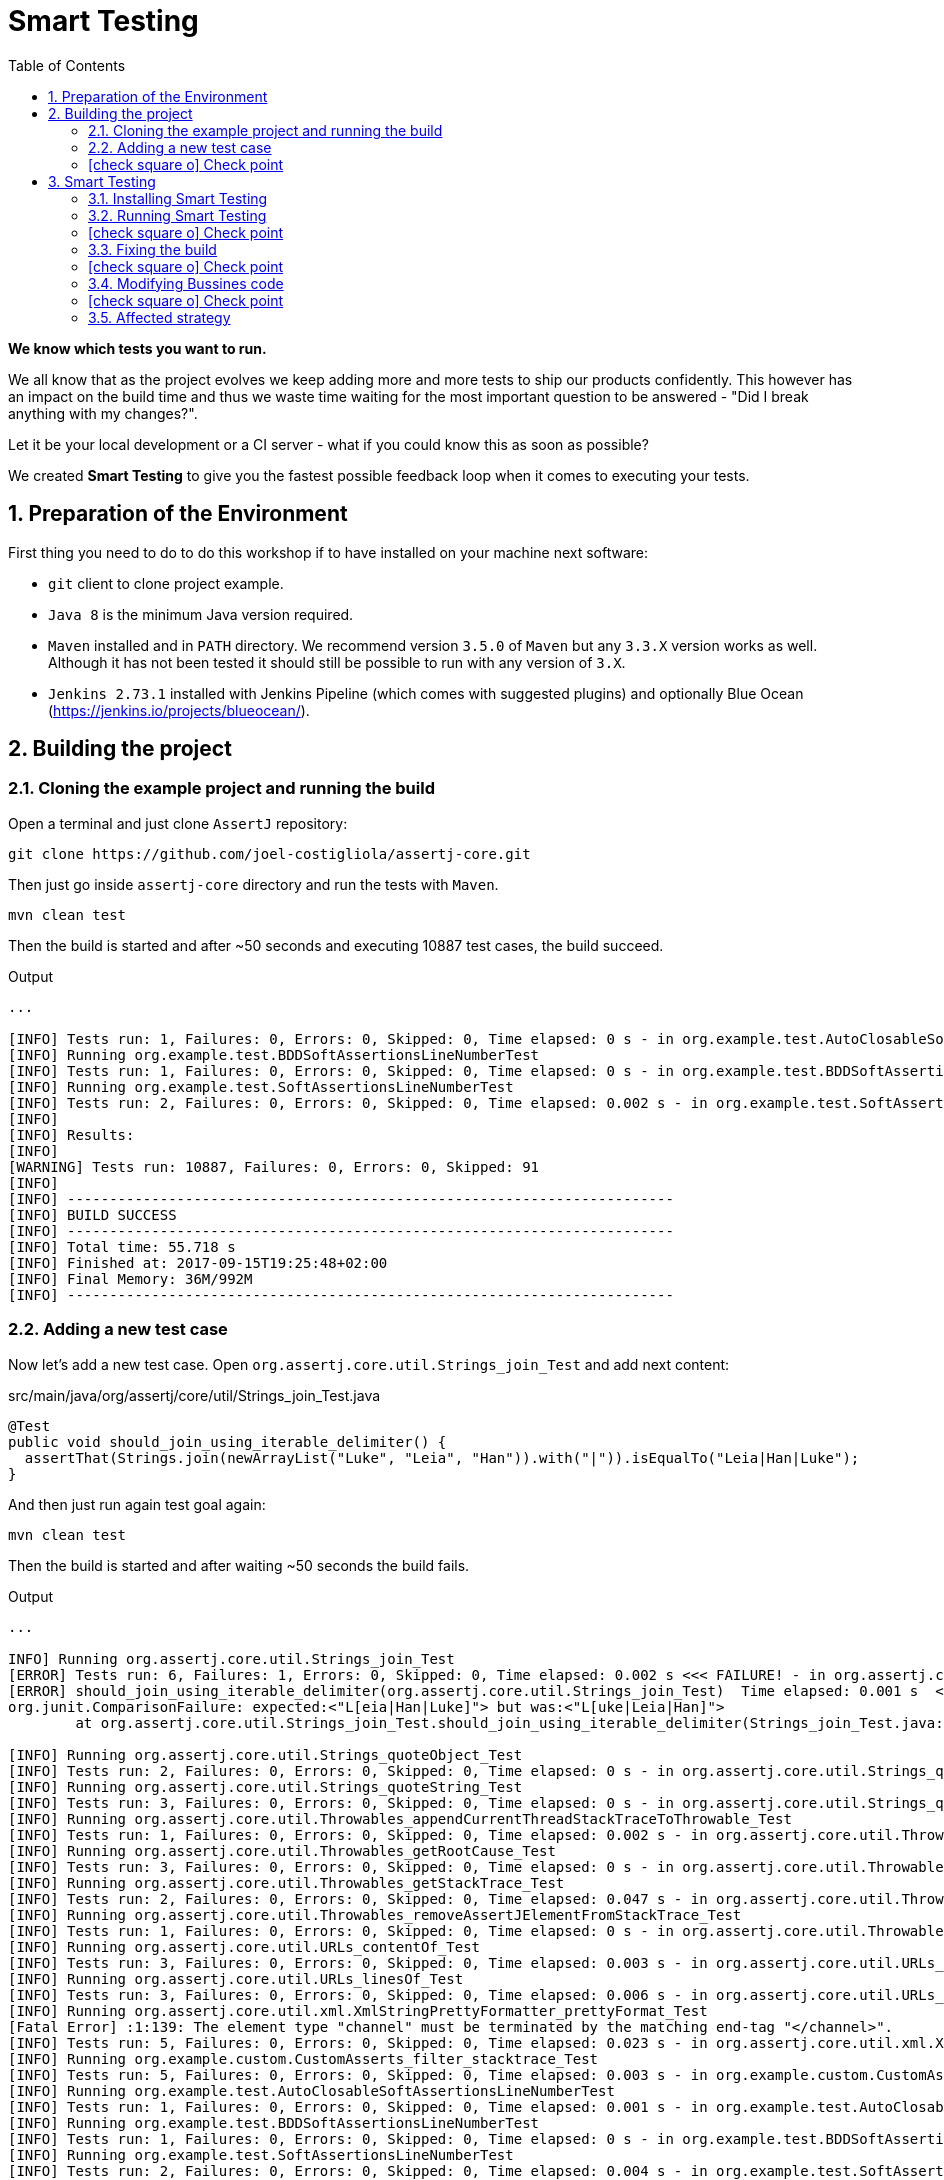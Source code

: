 = Smart Testing
:numbered:
:sectlink:
:sectanchors:
:sectid:
:source-language: java
:source-highlighter: coderay
:sectnums:
:icons: font
:toc: left
:smart-testing-version: 0.0.1

*We know which tests you want to run.*

We all know that as the project evolves we keep adding more and more tests to ship our products confidently. This however has
an impact on the build time and thus we waste time waiting for the most important question to be answered - "Did I break anything with my changes?".

Let it be your local development or a CI server - what if you could know this as soon as possible?

We created *Smart Testing* to give you the fastest possible feedback loop when it comes to executing your tests.

== Preparation of the Environment

First thing you need to do to do this workshop if to have installed on your machine next software:

* `git` client to clone project example.
* `Java 8` is the minimum Java version required.
* `Maven` installed and in `PATH` directory. We recommend version `3.5.0` of `Maven` but any `3.3.X` version works as well.
Although it has not been tested it should still be possible to run with any version of `3.X`.
* `Jenkins 2.73.1` installed with Jenkins Pipeline (which comes with suggested plugins) and optionally Blue Ocean (https://jenkins.io/projects/blueocean/).

== Building the project
=== Cloning the example project and running the build

Open a terminal and just clone `AssertJ` repository:

....
git clone https://github.com/joel-costigliola/assertj-core.git
....

Then just go inside `assertj-core` directory and run the tests with `Maven`.

....
mvn clean test
....

Then the build is started and after ~50 seconds and executing 10887 test cases, the build succeed.

.Output
....
...

[INFO] Tests run: 1, Failures: 0, Errors: 0, Skipped: 0, Time elapsed: 0 s - in org.example.test.AutoClosableSoftAssertionsLineNumberTest
[INFO] Running org.example.test.BDDSoftAssertionsLineNumberTest
[INFO] Tests run: 1, Failures: 0, Errors: 0, Skipped: 0, Time elapsed: 0 s - in org.example.test.BDDSoftAssertionsLineNumberTest
[INFO] Running org.example.test.SoftAssertionsLineNumberTest
[INFO] Tests run: 2, Failures: 0, Errors: 0, Skipped: 0, Time elapsed: 0.002 s - in org.example.test.SoftAssertionsLineNumberTest
[INFO]
[INFO] Results:
[INFO]
[WARNING] Tests run: 10887, Failures: 0, Errors: 0, Skipped: 91
[INFO]
[INFO] ------------------------------------------------------------------------
[INFO] BUILD SUCCESS
[INFO] ------------------------------------------------------------------------
[INFO] Total time: 55.718 s
[INFO] Finished at: 2017-09-15T19:25:48+02:00
[INFO] Final Memory: 36M/992M
[INFO] ------------------------------------------------------------------------
....

=== Adding a new test case

Now let's add a new test case.
Open `org.assertj.core.util.Strings_join_Test` and add next content:

[source, java]
.src/main/java/org/assertj/core/util/Strings_join_Test.java
----
@Test
public void should_join_using_iterable_delimiter() {
  assertThat(Strings.join(newArrayList("Luke", "Leia", "Han")).with("|")).isEqualTo("Leia|Han|Luke");
}
----

And then just run again test goal again:

....
mvn clean test
....

Then the build is started and after waiting ~50 seconds the build fails.

.Output
....
...

INFO] Running org.assertj.core.util.Strings_join_Test
[ERROR] Tests run: 6, Failures: 1, Errors: 0, Skipped: 0, Time elapsed: 0.002 s <<< FAILURE! - in org.assertj.core.util.Strings_join_Test
[ERROR] should_join_using_iterable_delimiter(org.assertj.core.util.Strings_join_Test)  Time elapsed: 0.001 s  <<< FAILURE!
org.junit.ComparisonFailure: expected:<"L[eia|Han|Luke]"> but was:<"L[uke|Leia|Han]">
	at org.assertj.core.util.Strings_join_Test.should_join_using_iterable_delimiter(Strings_join_Test.java:61)

[INFO] Running org.assertj.core.util.Strings_quoteObject_Test
[INFO] Tests run: 2, Failures: 0, Errors: 0, Skipped: 0, Time elapsed: 0 s - in org.assertj.core.util.Strings_quoteObject_Test
[INFO] Running org.assertj.core.util.Strings_quoteString_Test
[INFO] Tests run: 3, Failures: 0, Errors: 0, Skipped: 0, Time elapsed: 0 s - in org.assertj.core.util.Strings_quoteString_Test
[INFO] Running org.assertj.core.util.Throwables_appendCurrentThreadStackTraceToThrowable_Test
[INFO] Tests run: 1, Failures: 0, Errors: 0, Skipped: 0, Time elapsed: 0.002 s - in org.assertj.core.util.Throwables_appendCurrentThreadStackTraceToThrowable_Test
[INFO] Running org.assertj.core.util.Throwables_getRootCause_Test
[INFO] Tests run: 3, Failures: 0, Errors: 0, Skipped: 0, Time elapsed: 0 s - in org.assertj.core.util.Throwables_getRootCause_Test
[INFO] Running org.assertj.core.util.Throwables_getStackTrace_Test
[INFO] Tests run: 2, Failures: 0, Errors: 0, Skipped: 0, Time elapsed: 0.047 s - in org.assertj.core.util.Throwables_getStackTrace_Test
[INFO] Running org.assertj.core.util.Throwables_removeAssertJElementFromStackTrace_Test
[INFO] Tests run: 1, Failures: 0, Errors: 0, Skipped: 0, Time elapsed: 0 s - in org.assertj.core.util.Throwables_removeAssertJElementFromStackTrace_Test
[INFO] Running org.assertj.core.util.URLs_contentOf_Test
[INFO] Tests run: 3, Failures: 0, Errors: 0, Skipped: 0, Time elapsed: 0.003 s - in org.assertj.core.util.URLs_contentOf_Test
[INFO] Running org.assertj.core.util.URLs_linesOf_Test
[INFO] Tests run: 3, Failures: 0, Errors: 0, Skipped: 0, Time elapsed: 0.006 s - in org.assertj.core.util.URLs_linesOf_Test
[INFO] Running org.assertj.core.util.xml.XmlStringPrettyFormatter_prettyFormat_Test
[Fatal Error] :1:139: The element type "channel" must be terminated by the matching end-tag "</channel>".
[INFO] Tests run: 5, Failures: 0, Errors: 0, Skipped: 0, Time elapsed: 0.023 s - in org.assertj.core.util.xml.XmlStringPrettyFormatter_prettyFormat_Test
[INFO] Running org.example.custom.CustomAsserts_filter_stacktrace_Test
[INFO] Tests run: 5, Failures: 0, Errors: 0, Skipped: 0, Time elapsed: 0.003 s - in org.example.custom.CustomAsserts_filter_stacktrace_Test
[INFO] Running org.example.test.AutoClosableSoftAssertionsLineNumberTest
[INFO] Tests run: 1, Failures: 0, Errors: 0, Skipped: 0, Time elapsed: 0.001 s - in org.example.test.AutoClosableSoftAssertionsLineNumberTest
[INFO] Running org.example.test.BDDSoftAssertionsLineNumberTest
[INFO] Tests run: 1, Failures: 0, Errors: 0, Skipped: 0, Time elapsed: 0 s - in org.example.test.BDDSoftAssertionsLineNumberTest
[INFO] Running org.example.test.SoftAssertionsLineNumberTest
[INFO] Tests run: 2, Failures: 0, Errors: 0, Skipped: 0, Time elapsed: 0.004 s - in org.example.test.SoftAssertionsLineNumberTest
[INFO]
[INFO] Results:
[INFO]
[ERROR] Failures:
[ERROR]   Strings_join_Test.should_join_using_iterable_delimiter:61 expected:<"L[eia|Han|Luke]"> but was:<"L[uke|Leia|Han]">
[INFO]
[ERROR] Tests run: 10888, Failures: 1, Errors: 0, Skipped: 91
[INFO]
[INFO] ------------------------------------------------------------------------
[INFO] BUILD FAILURE
[INFO] ------------------------------------------------------------------------
[INFO] Total time: 56.700 s
[INFO] Finished at: 2017-09-15T19:36:44+02:00
[INFO] Final Memory: 39M/1066M
[INFO] ------------------------------------------------------------------------
....

Now it is only about 50 seconds but think about in bigger projects were instead of seconds you need to wait minutes.
So if we know that we have just added a new test case, why not running the test class containing it, instead of running all tests?

This is exactly what *Smart Testing* does among other features.

:numbered!:
=== icon:check-square-o[] Check point
:numbered:

You've learnt:

* [*] Need to wait until build finishes to get failures.
* [*] Sometimes you already know which tests should be run.

== Smart Testing
=== Installing Smart Testing

Smart Testing is a Maven extension, not a Maven plugin, and this means that using it is slightly different than registering a plugin.

First thing to do is create a `.mvn` directory at root folder if does not exists.
Since AssertJ already contains this directory, you can skip this step.

....
mkdir .mvn
....

Inside this `.mvn` directory create an `extensions.xml` file with next content:

[source, xml, subs="attributes+"]
.${project_root}/.mvn/extensions.xml
----
<?xml version="1.0" encoding="UTF-8"?>
<extensions>
  <extension>
    <groupId>org.arquillian.smart.testing</groupId>
    <artifactId>maven-lifecycle-extension</artifactId>
    <version>{smart-testing-version}</version>
  </extension>
</extensions>
----

Then you need to update/force the surefire version.
For this case we are going to force to use the latest one `2.20`.

So let's open `pom.xml` file and replace:

[source, xml]
.pom.xml
----
<plugin>
  <artifactId>maven-surefire-plugin</artifactId>
  <configuration>
    <argLine>${argLine}</argLine>
  </configuration>
</plugin>
----

to:

[source, xml]
.pom.xml
----
<plugin>
  <artifactId>maven-surefire-plugin</artifactId>
  <version>2.20</version>
  <configuration>
    <argLine>${argLine}</argLine>
  </configuration>
</plugin>
----

IMPORTANT: Notice that in this case we are forcing which version of `surefire` plugin must be used.

=== Running Smart Testing

Now it is time to run build but with *Smart Testing* enabled.

....
mvn clean test -Dsmart.testing="new, changed"
....

And now the build still fails but it only executes the modified test instead of all tests.

.Output
....
INFO] -------------------------------------------------------
[INFO]  T E S T S
[INFO] -------------------------------------------------------
[WARNING] Corrupted stdin stream in forked JVM 1. See the dump file /Users/alex/git/assertj-core/target/surefire-reports/2017-09-18T12-23-11_531-jvmRun1.dumpstream
[INFO] Running org.assertj.core.util.Strings_join_Test
[ERROR] Tests run: 6, Failures: 1, Errors: 0, Skipped: 0, Time elapsed: 0.09 s <<< FAILURE! - in org.assertj.core.util.Strings_join_Test
[ERROR] should_join_using_iterable_delimiter(org.assertj.core.util.Strings_join_Test)  Time elapsed: 0.014 s  <<< FAILURE!
org.junit.ComparisonFailure: expected:<"L[eia|Han|Luke]"> but was:<"L[uke|Leia|Han]">

[INFO]
[INFO] Results:
[INFO]
[ERROR] Failures:
[ERROR]   Strings_join_Test.should_join_using_iterable_delimiter expected:<"L[eia|Han|Luke]"> but was:<"L[uke|Leia|Han]">
[INFO]
[ERROR] Tests run: 6, Failures: 1, Errors: 0, Skipped: 0
[INFO]
[INFO] ------------------------------------------------------------------------
[INFO] BUILD FAILURE
[INFO] ------------------------------------------------------------------------
....

==== Explanation of `smart.testing` property

But how do we know which tests are important and which ones not?
In previous example the important tests are those *tests* that has been added or modified in Git repo as local changes.

There are several strategies that you can choose from which determine what are the *important* tests.
Currently we have following strategies in place: `new`, `changed`, `affected` and `failed`.

To set them you need to set Java system property `smart.testing` to one or more strategies in comma-separated value form.

Currently next strategies has been used:

new strategy:: uses SCM information (currently only Git is supported) to detect new tests and treat them as important tests.
changed strategy:: is like `new` strategy, but it uses only tests that are modified.

In next sections we are going to see other strategies.

:numbered!:
=== icon:check-square-o[] Check point
:numbered:

You've learnt:

* [*] Smart Testing can run only new or modified tests
* [*] There are several strategies to choose from

=== Fixing the build

Let's fix the failing test, by setting the correct order in expected list:

[source, java]
.src/main/java/org/assertj/core/util/Strings_join_Test.java
----
@Test
public void should_join_using_iterable_delimiter() {
  assertThat(Strings.join(newArrayList("Luke", "Han", "Leia"))
            .with("|")).isEqualTo("Luke|Han|Leia");
}
----

Obviously now if you run again Smart Testing you'll get a build passed as result:

....
mvn clean test -Dsmart.testing="new, changed"
....

.Output
....
[INFO] Running org.assertj.core.util.Strings_join_Test
[INFO] Tests run: 6, Failures: 0, Errors: 0, Skipped: 0, Time elapsed: 0.106 s - in org.assertj.core.util.Strings_join_Test
[INFO]
[INFO] Results:
[INFO]
[INFO] Tests run: 6, Failures: 0, Errors: 0, Skipped: 0
[INFO]
[INFO] ------------------------------------------------------------------------
[INFO] BUILD SUCCESS
[INFO] ------------------------------------------------------------------------
....

Now let's commit all changes:

....
git add .
git commit -m "Adds new test case"
....

And run again the build:

....
mvn clean test -Dsmart.testing="new, changed"
....

And the output is:

.Output
....
[INFO] -------------------------------------------------------
[INFO]  T E S T S
[INFO] -------------------------------------------------------
[WARNING] Corrupted stdin stream in forked JVM 1. See the dump file /Users/alex/git/assertj-core/target/surefire-reports/2017-09-19T11-58-31_648-jvmRun1.dumpstream
[INFO]
[INFO] Results:
[INFO]
[INFO] Tests run: 0, Failures: 0, Errors: 0, Skipped: 0
....

Notice that no tests are executed.
The answer of this behaviour is that `new` and `changed` strategies in Smart Testing check by default local changes and not committed changes.
We'll learn in next sections how to change this.

:numbered!:
=== icon:check-square-o[] Check point
:numbered:

You've learnt:

* [*] `new` and `changed` strategies uses only Git local changes to detect new and modified tests.

=== Modifying Bussines code

So far we've seen how `new` and `changed` strategies works with tests.
Of course this works in cases where you only create or modify a new test.
But what's happening if what you are modifying is a business class instead of a test?

Open `org.assertj.core.extractor.ByNameMultipleExtractor` class and modify next method

[source, java]
.src/main/java/org/assertj/core/extractor/ByNameMultipleExtractor.java
----
private List<Object> extractValues(T input, List<Extractor<T, Object>> singleExtractors) {
    List<Object> values = new ArrayList<>();

    for (Extractor<T, Object> extractor : singleExtractors) {
      values.add(extractor.extract(input));
    }
    return values;
  }
----

to add a `reverse` call:

[source, java]
.src/main/java/org/assertj/core/extractor/ByNameMultipleExtractor.java
----
private List<Object> extractValues(T input, List<Extractor<T, Object>> singleExtractors) {
    List<Object> values = new ArrayList<>();

    for (Extractor<T, Object> extractor : singleExtractors) {
      values.add(extractor.extract(input));
    }
    Collections.reverse(values);
    return values;
  }
----

And now do the same you did before by running Smart Testing with `new` and `changed` strategy.

....
mvn clean test -Dsmart.testing="new, changed"
....

And the output is:

.Output
....
[INFO] -------------------------------------------------------
[INFO]  T E S T S
[INFO] -------------------------------------------------------
[WARNING] Corrupted stdin stream in forked JVM 1. See the dump file /Users/alex/git/assertj-core/target/surefire-reports/2017-09-19T16-46-53_677-jvmRun1.dumpstream
[INFO]
[INFO] Results:
[INFO]
[INFO] Tests run: 0, Failures: 0, Errors: 0, Skipped: 0
....

So why there are not tests run?
The answer is that `new` and `changed` strategies just look for *tests* that are new or modified, but in this case we've not modified any test, but business code.

:numbered!:
=== icon:check-square-o[] Check point
:numbered:

You've learnt:

* [*] `new` and `changed` strategies detect only test changes, not business code changes.

=== Affected strategy

Let's see `affected` strategy that deals with this use case.

Now run next command, which configures `affected` strategy.

....
mvn clean test -Dsmart.testing="affected"
....

and the output is:

.Output
....
INFO]
[ERROR] Tests run: 9921, Failures: 23, Errors: 0, Skipped: 69
[INFO]
[INFO] ------------------------------------------------------------------------
[INFO] BUILD FAILURE
[INFO] ------------------------------------------------------------------------
....

Notice that now some tests has been run, not all of them since the whole project has _10887_ tests.

==== Explanation of `affected` strategy

`Affected` strategy uses a different approach to choose what are the important tests to run.
This strategy also relies on SCM information but in this case it retrieves any new or modified business class.

When this strategy gets all changes then inspect all tests of current project checking which ones imports these classes.
If the test exercises a business class that has been modified, we treat it as important so it will be executed earlier in the test plan.
